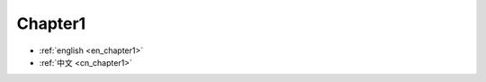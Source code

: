 .. _en_chapter1:

Chapter1
==============================================================================

- :ref:`english <en_chapter1>`
- :ref:`中文 <cn_chapter1>`
